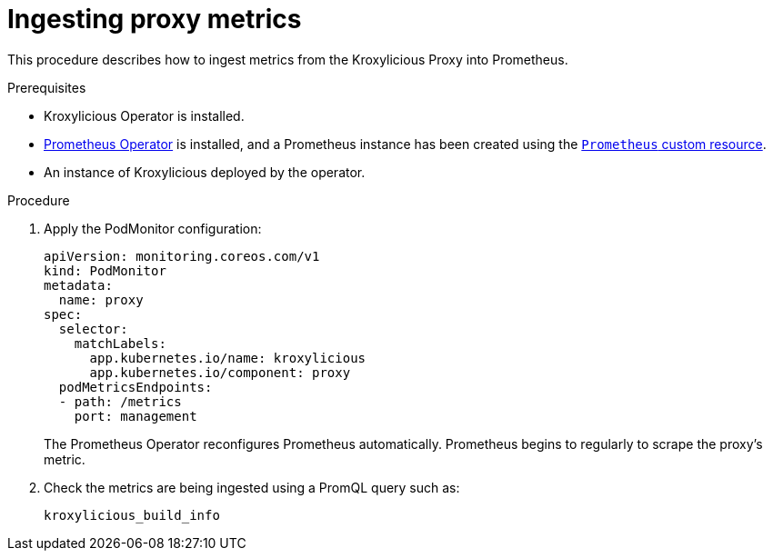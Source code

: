 // file included in the following:
//
// con-operator-ingesting-metrics.adoc


[id='proc-operator-ingesting-metrics-proxy{context}']
= Ingesting proxy metrics

[role="_abstract"]
This procedure describes how to ingest metrics from the Kroxylicious Proxy into Prometheus.

.Prerequisites

* Kroxylicious Operator is installed.
* https://prometheus-operator.dev/[Prometheus Operator] is installed, and a Prometheus instance has been created using the https://prometheus-operator.dev/docs/api-reference/api/#monitoring.coreos.com/v1.Prometheus[`Prometheus` custom resource].
* An instance of Kroxylicious deployed by the operator.

.Procedure

.  Apply the PodMonitor configuration:
+
[source,yaml]
----
apiVersion: monitoring.coreos.com/v1
kind: PodMonitor
metadata:
  name: proxy
spec:
  selector:
    matchLabels:
      app.kubernetes.io/name: kroxylicious
      app.kubernetes.io/component: proxy
  podMetricsEndpoints:
  - path: /metrics
    port: management
----
+
The Prometheus Operator reconfigures Prometheus automatically.
Prometheus begins to regularly to scrape the proxy's metric.

. Check the metrics are being ingested using a PromQL query such as:
+
[source]
----
kroxylicious_build_info
----
